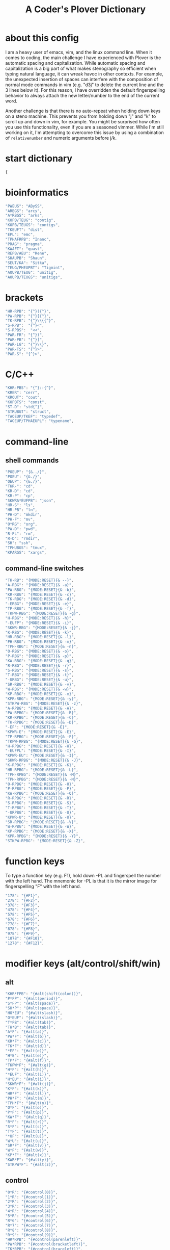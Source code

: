 #+TITLE: A Coder's Plover Dictionary
#+PROPERTY: header-args :tangle user.json

* about this config
I am a heavy user of emacs, vim, and the linux command line. When it comes to coding, the main challenge I have experienced with Plover is the automatic spacing and capitalization. While automatic spacing and capitalization is a big part of what makes stenography so efficient when typing natural language, it can wreak havoc in other contexts. For example, the unexpected insertion of spaces can interfere with the composition of normal mode commands in vim (e.g. "d3j" to delete the current line and the 3 lines below it). For this reason, I have overridden the default fingerspelling behavior to always attach the new letter/number to the end of the current word.

Another challenge is that there is no auto-repeat when holding down keys on a steno machine. This prevents you from holding down "j" and "k" to scroll up and down in vim, for example. You might be surprised how often you use this functionality, even if you are a seasoned vimmer. While I'm still working on it, I'm attempting to overcome this issue by using a combination of =relativenumber= and numeric arguments before j/k.
* start dictionary
#+BEGIN_SRC js
{
#+END_SRC
* bioinformatics
#+BEGIN_SRC js
"PWEUS": "ABySS",
"ARBGS": "arcs",
"A*RBGS": "arks",
"KOPB/TEUG": "contig",
"KOPB/TEUGS": "contigs",
"TKEUFT": "dist",
"EPL": "emc",
"TPHAFRPB": "Inanc",
"PRAG": "pragma",
"KWAFT": "quast",
"REPB/AEU": "Rene",
"SHAUPB": "Shaun",
"SEUT/KA": "Sitka",
"TEUG/PHEUPBT": "Tigmint",
"AOUPB/TEUG": "unitig",
"AOUPB/TEUGS": "unitigs",
#+END_SRC

* brackets
#+BEGIN_SRC js
"HR-RPB": "{^}({^}",
"PW-RPB": "{^}[{^}",
"TK-RPB": "{^}\\{{^}",
"S-RPB":  "{^}<",
"S-RPBS":  "<<",
"PWR-FR": "{^})",
"PWR-PB": "{^}]",
"PWR-LG": "{^}\\}",
"PWR-TS": "{^}>",
"PWR-S": "{^}>",
#+END_SRC
* C/C++
#+BEGIN_SRC js
"KHR-PBS": "{^}::{^}",
"KRER": "cerr",
"KROUT": "cout",
"KOPBTS": "const",
"ST-D": "std{^}",
"STRUBGT": "struct",
"TAOEUP/TKEF": "typedef",
"TAOEUP/TPHAEUPL": "typename",
#+END_SRC
* command-line
** shell commands
#+BEGIN_SRC js
"POEUP": "{&../}",
"POEU": "{&./}",
"OEUP": "{&./}",
"TKR-": "cd",
"KR-D": "cd",
"KR-P": "cp",
"SKWRA*EUFPB": "json",
"HR-S": "ls",
"HR-PB": "ln",
"PH-D": "mkdir",
"PH-F": "mv",
"O*RG": "org",
"PW-D": "pwd",
"R-PL": "rm",
"R-D": "rmdir",
"SH": "ssh",
"TPHUBGS": "tmux",
"KPARGS": "xargs",
#+END_SRC
** command-line switches
#+BEGIN_SRC js
"TK-RB": "{MODE:RESET}{& --}",
"A-RBG": "{MODE:RESET}{& -a}",
"PW-RBG": "{MODE:RESET}{& -b}",
"KR-RBG": "{MODE:RESET}{& -c}",
"TK-RBG": "{MODE:RESET}{& -d}",
"-ERBG": "{MODE:RESET}{& -e}",
"TP-RBG": "{MODE:RESET}{& -f}",
"TKPW-RBG": "{MODE:RESET}{& -g}",
"H-RBG": "{MODE:RESET}{& -h}",
"-EUFP": "{MODE:RESET}{& -i}",
"SKWR-RBG": "{MODE:RESET}{& -j}",
"K-RBG": "{MODE:RESET}{& -k}",
"HR-RBG": "{MODE:RESET}{& -l}",
"PH-RBG": "{MODE:RESET}{& -m}",
"TPH-RBG": "{MODE:RESET}{& -n}",
"O-RBG": "{MODE:RESET}{& -o}",
"P-RBG": "{MODE:RESET}{& -p}",
"KW-RBG": "{MODE:RESET}{& -q}",
"R-RBG": "{MODE:RESET}{& -r}",
"S-RBG": "{MODE:RESET}{& -s}",
"T-RBG": "{MODE:RESET}{& -t}",
"-URBG": "{MODE:RESET}{& -u}",
"SR-RBG": "{MODE:RESET}{& -v}",
"W-RBG": "{MODE:RESET}{& -w}",
"KP-RBG": "{MODE:RESET}{& -x}",
"KPR-RBG": "{MODE:RESET}{& -y}",
"STKPW-RBG": "{MODE:RESET}{& -z}",
"A-RPBG": "{MODE:RESET}{& -A}",
"PW-RPBG": "{MODE:RESET}{& -B}",
"KR-RPBG": "{MODE:RESET}{& -C}",
"TK-RPBG": "{MODE:RESET}{& -D}",
"-EF": "{MODE:RESET}{& -E}",
"KPWR-E": "{MODE:RESET}{& -E}",
"TP-RPBG": "{MODE:RESET}{& -F}",
"TKPW-RPBG": "{MODE:RESET}{& -G}",
"H-RPBG": "{MODE:RESET}{& -H}",
"-EUFPL": "{MODE:RESET}{& -I}",
"KPWR-EU": "{MODE:RESET}{& -I}",
"SKWR-RPBG": "{MODE:RESET}{& -J}",
"K-RPBG": "{MODE:RESET}{& -K}",
"HR-RPBG": "{MODE:RESET}{& -L}",
"TPH-RPBG": "{MODE:RESET}{& -M}",
"TPH-RPBG": "{MODE:RESET}{& -N}",
"O-RPBG": "{MODE:RESET}{& -O}",
"P-RPBG": "{MODE:RESET}{& -P}",
"KW-RPBG": "{MODE:RESET}{& -Q}",
"R-RPBG": "{MODE:RESET}{& -R}",
"S-RPBG": "{MODE:RESET}{& -S}",
"T-RPBG": "{MODE:RESET}{& -T}",
"-URPBG": "{MODE:RESET}{& -U}",
"KPWR-U": "{MODE:RESET}{& -U}",
"SR-RPBG": "{MODE:RESET}{& -V}",
"W-RPBG": "{MODE:RESET}{& -W}",
"KP-RPBG": "{MODE:RESET}{& -X}",
"KPR-RPBG": "{MODE:RESET}{& -Y}",
"STKPW-RPBG": "{MODE:RESET}{& -Z}",
#+END_SRC
* function keys
To type a function key (e.g. F1), hold down -PL and fingerspell the number with the left hand. The mnemonic for -PL is that it is the mirror image for fingerspelling "F" with the left hand.
#+BEGIN_SRC js
"178": "{#F1}",
"278": "{#F2}",
"378": "{#F3}",
"478": "{#F4}",
"578": "{#F5}",
"678": "{#F6}",
"778": "{#F7}",
"878": "{#F8}",
"978": "{#F9}",
"1078": "{#F10}",
"1278": "{#F12}",
#+END_SRC
* modifier keys (alt/control/shift/win)
** alt
#+BEGIN_SRC js
"KHR*FPB": "{#alt(shift(colon))}",
"P*FP": "{#alt(period)}",
"S*FP": "{#alt(space)}",
"SH*P": "{#alt(space)}",
"HO*EU": "{#alt(slash)}",
"O*EUF": "{#alt(slash)}",
"T*FB": "{#alt(tab)}",
"TH*B": "{#alt(tab)}",
"A*F": "{#alt(a)}",
"PW*F": "{#alt(b)}",
"KR*F": "{#alt(c)}",
"TK*F": "{#alt(d)}",
"*EF": "{#alt(e)}",
"H*E": "{#alt(e)}",
"TP*F": "{#alt(f)}",
"TKPW*F": "{#alt(g)}",
"H*F": "{#alt(h)}",
"*EUF": "{#alt(i)}",
"H*EU": "{#alt(i)}",
"SKWR*F": "{#alt(j)}",
"K*F": "{#alt(k)}",
"HR*F": "{#alt(l)}",
"PH*F": "{#alt(m)}",
"TPH*F": "{#alt(n)}",
"O*F": "{#alt(o)}",
"P*F": "{#alt(p)}",
"KW*F": "{#alt(q)}",
"R*F": "{#alt(r)}",
"S*F": "{#alt(s)}",
"T*F": "{#alt(t)}",
"*UF": "{#alt(u)}",
"W*U": "{#alt(u)}",
"SR*F": "{#alt(v)}",
"W*F": "{#alt(w)}",
"KP*F": "{#alt(x)}",
"KWR*F": "{#alt(y)}",
"STKPW*F": "{#alt(z)}",
#+END_SRC
** control
#+BEGIN_SRC js
"0*R": "{#control(0)}",
"1*R": "{#control(1)}",
"2*R": "{#control(2)}",
"3*R": "{#control(3)}",
"4*R": "{#control(4)}",
"5*R": "{#control(5)}",
"R*6": "{#control(6)}",
"R*7": "{#control(7)}",
"R*8": "{#control(8)}",
"R*9": "{#control(9)}",
"HR*RPB": "{#control(parenleft)}",
"PW*RPB": "{#control(bracketleft)}",
"TK*RPB": "{#control(braceleft)}",
"PWR*FR": "{#control(parenright)}",
"PWR*PB": "{#control(bracketright)}",
"PWR*LG": "{#control(braceright)}",
"KHR-R": "{#control(left)}",
"KHR-G": "{#control(right)}",
"KHR-P": "{#control(up)}",
"KHR-B": "{#control(down)}",
"R*EUPBS": "{#control(insert)}",
"R*T": "{#control(shift(plus))}",
"R*S": "{#control(minus)}",
"RO*EU": "{#control(slash)}",
"O*EUR": "{#control(slash)}",
"S*RP": "{#control(space)}",
"T*RB": "{#control(tab)}",
"TR*B": "{#control(tab)}",
"A*R": "{#control(a)}",
"PW*R": "{#control(b)}",
"KR*R": "{#control(c)}",
"TK*R": "{#control(d)}",
"R*E": "{#control(e)}",
"TP*R": "{#control(f)}",
"TKPW*R": "{#control(g)}",
"H*R": "{#control(h)}",
"*EUR": "{#control(i)}",
"R*EU": "{#control(i)}",
"SKWR*R": "{#control(j)}",
"K*R": "{#control(k)}",
"HR*R": "{#control(l)}",
"PH*R": "{#control(m)}",
"TPH*R": "{#control(n)}",
"O*R": "{#control(o)}",
"P*R": "{#control(p)}",
"KW*R": "{#control(q)}",
"R*R": "{#control(r)}",
"S*R": "{#control(s)}",
"T*R": "{#control(t)}",
"*UR": "{#control(u)}",
"R*U": "{#control(u)}",
"SR*R": "{#control(v)}",
"W*R": "{#control(w)}",
"KP*R": "{#control(x)}",
"KWR*R": "{#control(y)}",
"STKPW*R": "{#control(z)}",
#+END_SRC
** shift
#+BEGIN_SRC js
"SH*EUPBS": "{#shift(insert)}",
"SH*P": "{#shift(up)}",
"SH*B": "{#shift(down)}",
"SH*R": "{#shift(left)}",
"SH*G": "{#shift(right)}",
"SH*RB": "{#shift(control(left))}",
"SH*BG": "{#shift(control(right))}",
#+END_SRC
** win
#+BEGIN_SRC js
"*PB": "{#windows}",
"R*RPB": "{#windows(return)}",
"PWR*R": "{#windows(return)}",
"P*LG": "{#windows(up)}",
"K*LG": "{#windows(left)}",
"W*LG": "{#windows(down)}",
"R*LG": "{#windows(right)}",
"A*PB": "{#windows(a)}",
"PW*PB": "{#windows(b)}",
"KR*PB": "{#windows(c)}",
"TK*PB": "{#windows(d)}",
"*EPB": "{#windows(e)}",
"TP*PB": "{#windows(f)}",
"TKPW*PB": "{#windows(g)}",
"H*PB": "{#windows(h)}",
"*EUPB": "{#windows(i)}",
"SKWR*PB": "{#windows(j)}",
"K*PB": "{#windows(k)}",
"HR*PB": "{#windows(l)}",
"PH*PB": "{#windows(m)}",
"TPH*PB": "{#windows(n)}",
"O*PB": "{#windows(o)}",
"P*PB": "{#windows(p)}",
"KW*PB": "{#windows(q)}",
"R*PB": "{#windows(r)}",
"S*PB": "{#windows(s)}",
"T*PB": "{#windows(t)}",
"*UPB": "{#windows(u)}",
"SR*PB": "{#windows(v)}",
"W*PB": "{#windows(w)}",
"KP*PB": "{#windows(x)}",
"KWR*PB": "{#windows(y)}",
"STKPW*PB": "{#windows(z)}",
#+END_SRC
** win+shift
Same as the Windows key chords, but with the S key appended at the end.
#+BEGIN_SRC js
"A*PBS": "{#windows(shift(a))}",
"PW*PBS": "{#windows(shift(b))}",
"KR*PBS": "{#windows(shift(c))}",
"TK*PBS": "{#windows(shift(d))}",
"*EPBS": "{#windows(shift(e))}",
"TP*PBS": "{#windows(shift(f))}",
"TKPW*PBS": "{#windows(shift(g))}",
"H*PBS": "{#windows(shift(h))}",
"*EUPBS": "{#windows(shift(i))}",
"SKWR*PBS": "{#windows(shift(j))}",
"K*PBS": "{#windows(shift(k))}",
"HR*PBS": "{#windows(shift(l))}",
"PH*PBS": "{#windows(shift(m))}",
"TPH*PBS": "{#windows(shift(n))}",
"O*PBS": "{#windows(shift(o))}",
"P*PBS": "{#windows(shift(p))}",
"KW*PBS": "{#windows(shift(q))}",
"R*PBS": "{#windows(shift(r))}",
"S*PBS": "{#windows(shift(s))}",
"T*PBS": "{#windows(shift(t))}",
"*UPBS": "{#windows(shift(u))}",
"SR*PBS": "{#windows(shift(v))}",
"W*PBS": "{#windows(shift(w))}",
"KP*PBS": "{#windows(shift(x))}",
"KWR*PBS": "{#windows(shift(y))}",
"STKPW*PBS": "{#windows(shift(z))}",
#+END_SRC

* escape key

Pressing the number bar on its own triggers the Esc key. I love this mapping because the location is similar to the Escape key on a regular keyboard but is much easier to reach.

At the same time, pressing the number bar on its own also resets plover to its default mode.

#+BEGIN_SRC js
"#": "{#escape}{MODE:RESET}{MODE:LOWER}",
"#*": "{#escape}",
#+END_SRC
* fingerspelling
In this section, we override the default behavior of fingerspelling to attach all fingerspelled letters/symbols/numbers to the end of the current word. This prevents Plover's automatic spacing from interfering with the typing of normal mode commands in vim.
** letters
#+BEGIN_SRC js
"A*": "{^}a",
"PW*": "{^}b",
"KR*": "{^}c",
"TK*": "{^}d",
"*E": "{^}e",
"TP*": "{^}f",
"TKPW*": "{^}g",
"H*": "{^}h",
"*EU": "{^}i",
"SKWR*": "{^}j",
"K*": "{^}k",
"HR*": "{^}l",
"PH*": "{^}m",
"TPH*": "{^}n",
"O*": "{^}o",
"P*": "{^}p",
"KW*": "{^}q",
"R*": "{^}r",
"S*": "{^}s",
"T*": "{^}t",
"*U": "{^}u",
"SR*": "{^}v",
"W*": "{^}w",
"KP*": "{^}x",
"KWR*": "{^}y",
"STKPW*": "{^}z",
"A*P": "{MODE:RESET}{^}A",
"PW*P": "{MODE:RESET}{^}B",
"KR*P": "{MODE:RESET}{^}C",
"TK*P": "{MODE:RESET}{^}D",
"*EP": "{MODE:RESET}{^}E",
"P*E": "{MODE:RESET}{^}E",
"TP*P": "{MODE:RESET}{^}F",
"TKPW*P": "{MODE:RESET}{^}G",
"H*P": "{MODE:RESET}{^}H",
"*EUP": "{MODE:RESET}{^}I",
"P*EU": "{MODE:RESET}{^}I",
"SKWR*P": "{MODE:RESET}{^}J",
"K*P": "{MODE:RESET}{^}K",
"HR*P": "{MODE:RESET}{^}L",
"PH*P": "{MODE:RESET}{^}M",
"TPH*P": "{MODE:RESET}{^}N",
"O*P": "{MODE:RESET}{^}O",
"P*P": "{MODE:RESET}{^}P",
"KW*P": "{MODE:RESET}{^}Q",
"R*P": "{MODE:RESET}{^}R",
"S*P": "{MODE:RESET}{^}S",
"T*P": "{MODE:RESET}{^}T",
"*UP": "{MODE:RESET}{^}U",
"P*U": "{MODE:RESET}{^}U",
"SR*P": "{MODE:RESET}{^}V",
"W*P": "{MODE:RESET}{^}W",
"KP*P": "{MODE:RESET}{^}X",
"KWR*P": "{MODE:RESET}{^}Y",
"STKPW*P": "{MODE:RESET}{^}Z",
#+END_SRC
** numbers
#+BEGIN_SRC js
"0": "{^}0",
"1": "{^}1",
"2": "{^}2",
"3": "{^}3",
"4": "{^}4",
"5": "{^}5",
"6": "{^}6",
"7": "{^}7",
"8": "{^}8",
"9": "{^}9",
"10-EU": "{^}01",
"20-EU": "{^}02",
"30-EU": "{^}03",
"40-EU": "{^}04",
"50-EU": "{^}05",
"60-EU": "{^}06",
"70-EU": "{^}07",
"80-EU": "{^}08",
"90-EU": "{^}09",
"01-EU": "{^}10",
"12": "{^}12",
"13": "{^}13",
"14": "{^}14",
"15": "{^}15",
"16": "{^}16",
"17": "{^}17",
"18": "{^}18",
"19": "{^}19",
"02-EU": "{^}20",
"12-EU": "{^}21",
"23": "{^}23",
"24": "{^}24",
"25": "{^}25",
"26": "{^}26",
"27": "{^}27",
"28": "{^}28",
"29": "{^}29",
"03-EU": "{^}30",
"13-EU": "{^}31",
"23-EU": "{^}32",
"34": "{^}34",
"35": "{^}35",
"36": "{^}36",
"37": "{^}37",
"38": "{^}38",
"39": "{^}39",
#+END_SRC
** symbol chars (e.g. !, @, #)
Assign these to the number keys, similar to a normal keyboard, using the star key ("*") as the modifier.
#+BEGIN_SRC js
"0*": "{^})",
"1*": "{^}!",
"2*": "{^}@",
"3*": "{^}#",
"4*": "{^}$",
"5*": "{^}%",
"*6": "{^}^",
"*7": "{^}&",
"*8": "{^}*",
"*9": "{^}(",
#+END_SRC
** digrams

I find the ability to fingerspell digrams (two-letter combinations) to be very handy. For example, I have used various vim plugins for Firefox/Chrome (e.g. Vimperator, Vimium, VimFX, tridactyl) that allow keyboard navigation of hyperlinks by labeling the links with two-letter "hints".

The idea behind these chords is to fingerspell the first letter with the left hand as usual, and to use the right hand to fingerspell the second letter. The chords for fingerspelling the right hand are the mirror image of the chords for the left hand. For example, the right hand chord for "m" is -FP. Finally, all digram chords end with the Z key.

#+BEGIN_SRC js
"A-PBZ": "{^}ab",
"A-RGZ": "{^}ac",
"A-LGZ": "{^}ad",
"A-EZ": "{^}ae",
"A-PLZ": "{^}af",
"A-PBLGZ": "{^}ag",
"A-FZ": "{^}ah",
"A-EUZ": "{^}ai",
"A-RBGSZ": "{^}aj",
"A-GZ": "{^}ak",
"A-FRZ": "{^}al",
"A-FPZ": "{^}am",
"A-FPLZ": "{^}an",
"AO-Z": "{^}ao",
"A-PZ": "{^}ap",
"A-BGZ": "{^}aq",
"A-RZ": "{^}ar",
"A-SZ": "{^}as",
"A-LZ": "{^}at",
"A-UZ": "{^}au",
"A-RSZ": "{^}av",
"A-BZ": "{^}aw",
"A-PGZ": "{^}ax",
"A-RBGZ": "{^}ay",
"A-PBLGSZ": "{^}az",
"PWA-Z": "{^}ba",
"PW-PBZ": "{^}bb",
"PW-RGZ": "{^}bc",
"PW-LGZ": "{^}bd",
"PW-EZ": "{^}be",
"PW-PLZ": "{^}bf",
"PW-PBLGZ": "{^}bg",
"PW-FZ": "{^}bh",
"PW-EUZ": "{^}bi",
"PW-RBGSZ": "{^}bj",
"PW-GZ": "{^}bk",
"PW-FRZ": "{^}bl",
"PW-FPZ": "{^}bm",
"PW-FPLZ": "{^}bn",
"PWO-Z": "{^}bo",
"PW-PZ": "{^}bp",
"PW-BGZ": "{^}bq",
"PW-RZ": "{^}br",
"PW-SZ": "{^}bs",
"PW-LZ": "{^}bt",
"PW-UZ": "{^}bu",
"PW-RSZ": "{^}bv",
"PW-BZ": "{^}bw",
"PW-PGZ": "{^}bx",
"PW-RBGZ": "{^}by",
"PW-PBLGSZ": "{^}bz",
"KRA-Z": "{^}ca",
"KR-PBZ": "{^}cb",
"KR-RGZ": "{^}cc",
"KR-LGZ": "{^}cd",
"KR-EZ": "{^}ce",
"KR-PLZ": "{^}cf",
"KR-PBLGZ": "{^}cg",
"KR-FZ": "{^}ch",
"KR-EUZ": "{^}ci",
"KR-RBGSZ": "{^}cj",
"KR-GZ": "{^}ck",
"KR-FRZ": "{^}cl",
"KR-FPZ": "{^}cm",
"KR-FPLZ": "{^}cn",
"KRO-Z": "{^}co",
"KR-PZ": "{^}cp",
"KR-BGZ": "{^}cq",
"KR-RZ": "{^}cr",
"KR-SZ": "{^}cs",
"KR-LZ": "{^}ct",
"KR-UZ": "{^}cu",
"KR-RSZ": "{^}cv",
"KR-BZ": "{^}cw",
"KR-PGZ": "{^}cx",
"KR-RBGZ": "{^}cy",
"KR-PBLGSZ": "{^}cz",
"TKA-Z": "{^}da",
"TK-PBZ": "{^}db",
"TK-RGZ": "{^}dc",
"TK-LGZ": "{^}dd",
"TK-EZ": "{^}de",
"TK-PLZ": "{^}df",
"TK-PBLGZ": "{^}dg",
"TK-FZ": "{^}dh",
"TK-EUZ": "{^}di",
"TK-RBGSZ": "{^}dj",
"TK-GZ": "{^}dk",
"TK-FRZ": "{^}dl",
"TK-FPZ": "{^}dm",
"TK-FPLZ": "{^}dn",
"TKO-Z": "{^}do",
"TK-PZ": "{^}dp",
"TK-BGZ": "{^}dq",
"TK-RZ": "{^}dr",
"TK-SZ": "{^}ds",
"TK-LZ": "{^}dt",
"TK-UZ": "{^}du",
"TK-RSZ": "{^}dv",
"TK-BZ": "{^}dw",
"TK-PGZ": "{^}dx",
"TK-RBGZ": "{^}dy",
"TK-PBLGSZ": "{^}dz",
"EPBZ": "{^}eb",
"ERGZ": "{^}ec",
"ELGZ": "{^}ed",
"EPLZ": "{^}ef",
"EPBLGZ": "{^}eg",
"EFZ": "{^}eh",
"EEUZ": "{^}ei",
"ERBGSZ": "{^}ej",
"EGZ": "{^}ek",
"EFRZ": "{^}el",
"EFPZ": "{^}em",
"EFPLZ": "{^}en",
"EPZ": "{^}ep",
"EBGZ": "{^}eq",
"ERZ": "{^}er",
"ESZ": "{^}es",
"ELZ": "{^}et",
"EUZ": "{^}eu",
"ERSZ": "{^}ev",
"EBZ": "{^}ew",
"EPGZ": "{^}ex",
"ERBGZ": "{^}ey",
"EPBLGSZ": "{^}ez",
"TPA-Z": "{^}fa",
"TP-PBZ": "{^}fb",
"TP-RGZ": "{^}fc",
"TP-LGZ": "{^}fd",
"TP-EZ": "{^}fe",
"TP-PLZ": "{^}ff",
"TP-PBLGZ": "{^}fg",
"TP-FZ": "{^}fh",
"TP-EUZ": "{^}fi",
"TP-RBGSZ": "{^}fj",
"TP-GZ": "{^}fk",
"TP-FRZ": "{^}fl",
"TP-FPZ": "{^}fm",
"TP-FPLZ": "{^}fn",
"TPO-Z": "{^}fo",
"TP-PZ": "{^}fp",
"TP-BGZ": "{^}fq",
"TP-RZ": "{^}fr",
"TP-SZ": "{^}fs",
"TP-LZ": "{^}ft",
"TP-UZ": "{^}fu",
"TP-RSZ": "{^}fv",
"TP-BZ": "{^}fw",
"TP-PGZ": "{^}fx",
"TP-RBGZ": "{^}fy",
"TP-PBLGSZ": "{^}fz",
"TKPWA-Z": "{^}ga",
"TKPW-PBZ": "{^}gb",
"TKPW-RGZ": "{^}gc",
"TKPW-LGZ": "{^}gd",
"TKPW-EZ": "{^}ge",
"TKPW-PLZ": "{^}gf",
"TKPW-PBLGZ": "{^}gg",
"TKPW-FZ": "{^}gh",
"TKPW-EUZ": "{^}gi",
"TKPW-RBGSZ": "{^}gj",
"TKPW-GZ": "{^}gk",
"TKPW-FRZ": "{^}gl",
"TKPW-FPZ": "{^}gm",
"TKPW-FPLZ": "{^}gn",
"TKPWO-Z": "{^}go",
"TKPW-PZ": "{^}gp",
"TKPW-BGZ": "{^}gq",
"TKPW-RZ": "{^}gr",
"TKPW-SZ": "{^}gs",
"TKPW-LZ": "{^}gt",
"TKPW-UZ": "{^}gu",
"TKPW-RSZ": "{^}gv",
"TKPW-BZ": "{^}gw",
"TKPW-PGZ": "{^}gx",
"TKPW-RBGZ": "{^}gy",
"TKPW-PBLGSZ": "{^}gz",
"HA-Z": "{^}ha",
"H-PBZ": "{^}hb",
"H-RGZ": "{^}hc",
"H-LGZ": "{^}hd",
"H-EZ": "{^}he",
"H-PLZ": "{^}hf",
"H-PBLGZ": "{^}hg",
"H-FZ": "{^}hh",
"H-EUZ": "{^}hi",
"H-RBGSZ": "{^}hj",
"H-GZ": "{^}hk",
"H-FRZ": "{^}hl",
"H-FPZ": "{^}hm",
"H-FPLZ": "{^}hn",
"HO-Z": "{^}ho",
"H-PZ": "{^}hp",
"H-BGZ": "{^}hq",
"H-RZ": "{^}hr",
"H-SZ": "{^}hs",
"H-LZ": "{^}ht",
"H-UZ": "{^}hu",
"H-RSZ": "{^}hv",
"H-BZ": "{^}hw",
"H-PGZ": "{^}hx",
"H-RBGZ": "{^}hy",
"H-PBLGSZ": "{^}hz",
"EUPBZ": "{^}ib",
"EURGZ": "{^}ic",
"EULGZ": "{^}id",
"EUPLZ": "{^}if",
"EUPBLGZ": "{^}ig",
"EUFZ": "{^}ih",
"EUEUZ": "{^}ii",
"EURBGSZ": "{^}ij",
"EUGZ": "{^}ik",
"EUFRZ": "{^}il",
"EUFPZ": "{^}im",
"EUFPLZ": "{^}in",
"EUPZ": "{^}ip",
"EUBGZ": "{^}iq",
"EURZ": "{^}ir",
"EUSZ": "{^}is",
"EULZ": "{^}it",
"EUUZ": "{^}iu",
"EURSZ": "{^}iv",
"EUBZ": "{^}iw",
"EUPGZ": "{^}ix",
"EURBGZ": "{^}iy",
"EUPBLGSZ": "{^}iz",
"SKWRA-Z": "{^}ja",
"SKWR-PBZ": "{^}jb",
"SKWR-RGZ": "{^}jc",
"SKWR-LGZ": "{^}jd",
"SKWR-EZ": "{^}je",
"SKWR-PLZ": "{^}jf",
"SKWR-PBLGZ": "{^}jg",
"SKWR-FZ": "{^}jh",
"SKWR-EUZ": "{^}ji",
"SKWR-RBGSZ": "{^}jj",
"SKWR-GZ": "{^}jk",
"SKWR-FRZ": "{^}jl",
"SKWR-FPZ": "{^}jm",
"SKWR-FPLZ": "{^}jn",
"SKWRO-Z": "{^}jo",
"SKWR-PZ": "{^}jp",
"SKWR-BGZ": "{^}jq",
"SKWR-RZ": "{^}jr",
"SKWR-SZ": "{^}js",
"SKWR-LZ": "{^}jt",
"SKWR-UZ": "{^}ju",
"SKWR-RSZ": "{^}jv",
"SKWR-BZ": "{^}jw",
"SKWR-PGZ": "{^}jx",
"SKWR-RBGZ": "{^}jy",
"SKWR-PBLGSZ": "{^}jz",
"KA-Z": "{^}ka",
"K-PBZ": "{^}kb",
"K-RGZ": "{^}kc",
"K-LGZ": "{^}kd",
"K-EZ": "{^}ke",
"K-PLZ": "{^}kf",
"K-PBLGZ": "{^}kg",
"K-FZ": "{^}kh",
"K-EUZ": "{^}ki",
"K-RBGSZ": "{^}kj",
"K-GZ": "{^}kk",
"K-FRZ": "{^}kl",
"K-FPZ": "{^}km",
"K-FPLZ": "{^}kn",
"KO-Z": "{^}ko",
"K-PZ": "{^}kp",
"K-BGZ": "{^}kq",
"K-RZ": "{^}kr",
"K-SZ": "{^}ks",
"K-LZ": "{^}kt",
"K-UZ": "{^}ku",
"K-RSZ": "{^}kv",
"K-BZ": "{^}kw",
"K-PGZ": "{^}kx",
"K-RBGZ": "{^}ky",
"K-PBLGSZ": "{^}kz",
"HRA-Z": "{^}la",
"HR-PBZ": "{^}lb",
"HR-RGZ": "{^}lc",
"HR-LGZ": "{^}ld",
"HR-EZ": "{^}le",
"HR-PLZ": "{^}lf",
"HR-PBLGZ": "{^}lg",
"HR-FZ": "{^}lh",
"HR-EUZ": "{^}li",
"HR-RBGSZ": "{^}lj",
"HR-GZ": "{^}lk",
"HR-FRZ": "{^}ll",
"HR-FPZ": "{^}lm",
"HR-FPLZ": "{^}ln",
"HRO-Z": "{^}lo",
"HR-PZ": "{^}lp",
"HR-BGZ": "{^}lq",
"HR-RZ": "{^}lr",
"HR-SZ": "{^}ls",
"HR-LZ": "{^}lt",
"HR-UZ": "{^}lu",
"HR-RSZ": "{^}lv",
"HR-BZ": "{^}lw",
"HR-PGZ": "{^}lx",
"HR-RBGZ": "{^}ly",
"HR-PBLGSZ": "{^}lz",
"PHA-Z": "{^}ma",
"PH-PBZ": "{^}mb",
"PH-RGZ": "{^}mc",
"PH-LGZ": "{^}md",
"PH-EZ": "{^}me",
"PH-PLZ": "{^}mf",
"PH-PBLGZ": "{^}mg",
"PH-FZ": "{^}mh",
"PH-EUZ": "{^}mi",
"PH-RBGSZ": "{^}mj",
"PH-GZ": "{^}mk",
"PH-FRZ": "{^}ml",
"PH-FPZ": "{^}mm",
"PH-FPLZ": "{^}mn",
"PHO-Z": "{^}mo",
"PH-PZ": "{^}mp",
"PH-BGZ": "{^}mq",
"PH-RZ": "{^}mr",
"PH-SZ": "{^}ms",
"PH-LZ": "{^}mt",
"PH-UZ": "{^}mu",
"PH-RSZ": "{^}mv",
"PH-BZ": "{^}mw",
"PH-PGZ": "{^}mx",
"PH-RBGZ": "{^}my",
"PH-PBLGSZ": "{^}mz",
"TPHA-Z": "{^}na",
"TPH-PBZ": "{^}nb",
"TPH-RGZ": "{^}nc",
"TPH-LGZ": "{^}nd",
"TPH-EZ": "{^}ne",
"TPH-PLZ": "{^}nf",
"TPH-PBLGZ": "{^}ng",
"TPH-FZ": "{^}nh",
"TPH-EUZ": "{^}ni",
"TPH-RBGSZ": "{^}nj",
"TPH-GZ": "{^}nk",
"TPH-FRZ": "{^}nl",
"TPH-FPZ": "{^}nm",
"TPH-FPLZ": "{^}nn",
"TPHO-Z": "{^}no",
"TPH-PZ": "{^}np",
"TPH-BGZ": "{^}nq",
"TPH-RZ": "{^}nr",
"TPH-SZ": "{^}ns",
"TPH-LZ": "{^}nt",
"TPH-UZ": "{^}nu",
"TPH-RSZ": "{^}nv",
"TPH-BZ": "{^}nw",
"TPH-PGZ": "{^}nx",
"TPH-RBGZ": "{^}ny",
"TPH-PBLGSZ": "{^}nz",
"O-PBZ": "{^}ob",
"O-RGZ": "{^}oc",
"O-LGZ": "{^}od",
"O-EZ": "{^}oe",
"O-PLZ": "{^}of",
"O-PBLGZ": "{^}og",
"O-FZ": "{^}oh",
"O-EUZ": "{^}oi",
"O-RBGSZ": "{^}oj",
"O-GZ": "{^}ok",
"O-FRZ": "{^}ol",
"O-FPZ": "{^}om",
"O-FPLZ": "{^}on",
"O-PZ": "{^}op",
"O-BGZ": "{^}oq",
"O-RZ": "{^}or",
"O-SZ": "{^}os",
"O-LZ": "{^}ot",
"O-UZ": "{^}ou",
"O-RSZ": "{^}ov",
"O-BZ": "{^}ow",
"O-PGZ": "{^}ox",
"O-RBGZ": "{^}oy",
"O-PBLGSZ": "{^}oz",
"PA-Z": "{^}pa",
"P-PBZ": "{^}pb",
"P-RGZ": "{^}pc",
"P-LGZ": "{^}pd",
"P-EZ": "{^}pe",
"P-PLZ": "{^}pf",
"P-PBLGZ": "{^}pg",
"P-FZ": "{^}ph",
"P-EUZ": "{^}pi",
"P-RBGSZ": "{^}pj",
"P-GZ": "{^}pk",
"P-FRZ": "{^}pl",
"P-FPZ": "{^}pm",
"P-FPLZ": "{^}pn",
"PO-Z": "{^}po",
"P-PZ": "{^}pp",
"P-BGZ": "{^}pq",
"P-RZ": "{^}pr",
"P-SZ": "{^}ps",
"P-LZ": "{^}pt",
"P-UZ": "{^}pu",
"P-RSZ": "{^}pv",
"P-BZ": "{^}pw",
"P-PGZ": "{^}px",
"P-RBGZ": "{^}py",
"P-PBLGSZ": "{^}pz",
"KWA-Z": "{^}qa",
"KW-PBZ": "{^}qb",
"KW-RGZ": "{^}qc",
"KW-LGZ": "{^}qd",
"KW-EZ": "{^}qe",
"KW-PLZ": "{^}qf",
"KW-PBLGZ": "{^}qg",
"KW-FZ": "{^}qh",
"KW-EUZ": "{^}qi",
"KW-RBGSZ": "{^}qj",
"KW-GZ": "{^}qk",
"KW-FRZ": "{^}ql",
"KW-FPZ": "{^}qm",
"KW-FPLZ": "{^}qn",
"KWO-Z": "{^}qo",
"KW-PZ": "{^}qp",
"KW-BGZ": "{^}qq",
"KW-RZ": "{^}qr",
"KW-SZ": "{^}qs",
"KW-LZ": "{^}qt",
"KW-UZ": "{^}qu",
"KW-RSZ": "{^}qv",
"KW-BZ": "{^}qw",
"KW-PGZ": "{^}qx",
"KW-RBGZ": "{^}qy",
"KW-PBLGSZ": "{^}qz",
"RA-Z": "{^}ra",
"R-PBZ": "{^}rb",
"R-RGZ": "{^}rc",
"R-LGZ": "{^}rd",
"R-EZ": "{^}re",
"R-PLZ": "{^}rf",
"R-PBLGZ": "{^}rg",
"R-FZ": "{^}rh",
"R-EUZ": "{^}ri",
"R-RBGSZ": "{^}rj",
"R-GZ": "{^}rk",
"R-FRZ": "{^}rl",
"R-FPZ": "{^}rm",
"R-FPLZ": "{^}rn",
"RO-Z": "{^}ro",
"R-PZ": "{^}rp",
"R-BGZ": "{^}rq",
"R-RZ": "{^}rr",
"R-SZ": "{^}rs",
"R-LZ": "{^}rt",
"R-UZ": "{^}ru",
"R-RSZ": "{^}rv",
"R-BZ": "{^}rw",
"R-PGZ": "{^}rx",
"R-RBGZ": "{^}ry",
"R-PBLGSZ": "{^}rz",
"SA-Z": "{^}sa",
"S-PBZ": "{^}sb",
"S-RGZ": "{^}sc",
"S-LGZ": "{^}sd",
"S-EZ": "{^}se",
"S-PLZ": "{^}sf",
"S-PBLGZ": "{^}sg",
"S-FZ": "{^}sh",
"S-EUZ": "{^}si",
"S-RBGSZ": "{^}sj",
"S-GZ": "{^}sk",
"S-FRZ": "{^}sl",
"S-FPZ": "{^}sm",
"S-FPLZ": "{^}sn",
"SO-Z": "{^}so",
"S-PZ": "{^}sp",
"S-BGZ": "{^}sq",
"S-RZ": "{^}sr",
"S-SZ": "{^}ss",
"S-LZ": "{^}st",
"S-UZ": "{^}su",
"S-RSZ": "{^}sv",
"S-BZ": "{^}sw",
"S-PGZ": "{^}sx",
"S-RBGZ": "{^}sy",
"S-PBLGSZ": "{^}sz",
"TA-Z": "{^}ta",
"T-PBZ": "{^}tb",
"T-RGZ": "{^}tc",
"T-LGZ": "{^}td",
"T-EZ": "{^}te",
"T-PLZ": "{^}tf",
"T-PBLGZ": "{^}tg",
"T-FZ": "{^}th",
"T-EUZ": "{^}ti",
"T-RBGSZ": "{^}tj",
"T-GZ": "{^}tk",
"T-FRZ": "{^}tl",
"T-FPZ": "{^}tm",
"T-FPLZ": "{^}tn",
"TO-Z": "{^}to",
"T-PZ": "{^}tp",
"T-BGZ": "{^}tq",
"T-RZ": "{^}tr",
"T-SZ": "{^}ts",
"T-LZ": "{^}tt",
"T-UZ": "{^}tu",
"T-RSZ": "{^}tv",
"T-BZ": "{^}tw",
"T-PGZ": "{^}tx",
"T-RBGZ": "{^}ty",
"T-PBLGSZ": "{^}tz",
"UPBZ": "{^}ub",
"URGZ": "{^}uc",
"ULGZ": "{^}ud",
"UPLZ": "{^}uf",
"UPBLGZ": "{^}ug",
"UFZ": "{^}uh",
"UEUZ": "{^}ui",
"URBGSZ": "{^}uj",
"UGZ": "{^}uk",
"UFRZ": "{^}ul",
"UFPZ": "{^}um",
"UFPLZ": "{^}un",
"UPZ": "{^}up",
"UBGZ": "{^}uq",
"URZ": "{^}ur",
"USZ": "{^}us",
"ULZ": "{^}ut",
"UUZ": "{^}uu",
"URSZ": "{^}uv",
"UBZ": "{^}uw",
"UPGZ": "{^}ux",
"URBGZ": "{^}uy",
"UPBLGSZ": "{^}uz",
"SRA-Z": "{^}va",
"SR-PBZ": "{^}vb",
"SR-RGZ": "{^}vc",
"SR-LGZ": "{^}vd",
"SR-EZ": "{^}ve",
"SR-PLZ": "{^}vf",
"SR-PBLGZ": "{^}vg",
"SR-FZ": "{^}vh",
"SR-EUZ": "{^}vi",
"SR-RBGSZ": "{^}vj",
"SR-GZ": "{^}vk",
"SR-FRZ": "{^}vl",
"SR-FPZ": "{^}vm",
"SR-FPLZ": "{^}vn",
"SRO-Z": "{^}vo",
"SR-PZ": "{^}vp",
"SR-BGZ": "{^}vq",
"SR-RZ": "{^}vr",
"SR-SZ": "{^}vs",
"SR-LZ": "{^}vt",
"SR-UZ": "{^}vu",
"SR-RSZ": "{^}vv",
"SR-BZ": "{^}vw",
"SR-PGZ": "{^}vx",
"SR-RBGZ": "{^}vy",
"SR-PBLGSZ": "{^}vz",
"WA-Z": "{^}wa",
"W-PBZ": "{^}wb",
"W-RGZ": "{^}wc",
"W-LGZ": "{^}wd",
"W-EZ": "{^}we",
"W-PLZ": "{^}wf",
"W-PBLGZ": "{^}wg",
"W-FZ": "{^}wh",
"W-EUZ": "{^}wi",
"W-RBGSZ": "{^}wj",
"W-GZ": "{^}wk",
"W-FRZ": "{^}wl",
"W-FPZ": "{^}wm",
"W-FPLZ": "{^}wn",
"WO-Z": "{^}wo",
"W-PZ": "{^}wp",
"W-BGZ": "{^}wq",
"W-RZ": "{^}wr",
"W-SZ": "{^}ws",
"W-LZ": "{^}wt",
"W-UZ": "{^}wu",
"W-RSZ": "{^}wv",
"W-BZ": "{^}ww",
"W-PGZ": "{^}wx",
"W-RBGZ": "{^}wy",
"W-PBLGSZ": "{^}wz",
"KPA-Z": "{^}xa",
"KP-PBZ": "{^}xb",
"KP-RGZ": "{^}xc",
"KP-LGZ": "{^}xd",
"KP-EZ": "{^}xe",
"KP-PLZ": "{^}xf",
"KP-PBLGZ": "{^}xg",
"KP-FZ": "{^}xh",
"KP-EUZ": "{^}xi",
"KP-RBGSZ": "{^}xj",
"KP-GZ": "{^}xk",
"KP-FRZ": "{^}xl",
"KP-FPZ": "{^}xm",
"KP-FPLZ": "{^}xn",
"KPO-Z": "{^}xo",
"KP-PZ": "{^}xp",
"KP-BGZ": "{^}xq",
"KP-RZ": "{^}xr",
"KP-SZ": "{^}xs",
"KP-LZ": "{^}xt",
"KP-UZ": "{^}xu",
"KP-RSZ": "{^}xv",
"KP-BZ": "{^}xw",
"KP-PGZ": "{^}xx",
"KP-RBGZ": "{^}xy",
"KP-PBLGSZ": "{^}xz",
"KWRA-Z": "{^}ya",
"KWR-PBZ": "{^}yb",
"KWR-RGZ": "{^}yc",
"KWR-LGZ": "{^}yd",
"KWR-EZ": "{^}ye",
"KWR-PLZ": "{^}yf",
"KWR-PBLGZ": "{^}yg",
"KWR-FZ": "{^}yh",
"KWR-EUZ": "{^}yi",
"KWR-RBGSZ": "{^}yj",
"KWR-GZ": "{^}yk",
"KWR-FRZ": "{^}yl",
"KWR-FPZ": "{^}ym",
"KWR-FPLZ": "{^}yn",
"KWRO-Z": "{^}yo",
"KWR-PZ": "{^}yp",
"KWR-BGZ": "{^}yq",
"KWR-RZ": "{^}yr",
"KWR-SZ": "{^}ys",
"KWR-LZ": "{^}yt",
"KWR-UZ": "{^}yu",
"KWR-RSZ": "{^}yv",
"KWR-BZ": "{^}yw",
"KWR-PGZ": "{^}yx",
"KWR-RBGZ": "{^}yy",
"KWR-PBLGSZ": "{^}yz",
"STKPWA-Z": "{^}za",
"STKPW-PBZ": "{^}zb",
"STKPW-RGZ": "{^}zc",
"STKPW-LGZ": "{^}zd",
"STKPW-EZ": "{^}ze",
"STKPW-PLZ": "{^}zf",
"STKPW-PBLGZ": "{^}zg",
"STKPW-FZ": "{^}zh",
"STKPW-EUZ": "{^}zi",
"STKPW-RBGSZ": "{^}zj",
"STKPW-GZ": "{^}zk",
"STKPW-FRZ": "{^}zl",
"STKPW-FPZ": "{^}zm",
"STKPW-FPLZ": "{^}zn",
"STKPWO-Z": "{^}zo",
"STKPW-PZ": "{^}zp",
"STKPW-BGZ": "{^}zq",
"STKPW-RZ": "{^}zr",
"STKPW-SZ": "{^}zs",
"STKPW-LZ": "{^}zt",
"STKPW-UZ": "{^}zu",
"STKPW-RSZ": "{^}zv",
"STKPW-BZ": "{^}zw",
"STKPW-PGZ": "{^}zx",
"STKPW-RBGZ": "{^}zy",
"STKPW-PBLGSZ": "{^}zz",
#+END_SRC
* Plover meta commands
** capitalization

   Capitalize the next word.
#+BEGIN_SRC js
"KPA": "{MODE:RESET}{-|}",
#+END_SRC

Capitalize the next word and join it to the end of the current word (suppress automatic spacing).
#+BEGIN_SRC js
"KPA*": "{MODE:RESET}{^}{-|}",
#+END_SRC

Retroactively capitalize the last word.
#+BEGIN_SRC js
"KPA-D": "{MODE:RESET}{*-|}",
#+END_SRC

Make the next word all uppercase/lowercase.
#+BEGIN_SRC js
"HRO*ER": "{>}",
#+END_SRC

** dictionary lookup
  Open up Plover's handy reverse dictionary lookup dialog, where one can type (fingerspell) any word and see what steno chords generate that word.
#+BEGIN_SRC js
"TKHRUP": "{PLOVER:LOOKUP}",
#+END_SRC
** Plover modes (e.g. all-caps)
#+BEGIN_SRC js
"TK*PL": "{MODE:RESET}",
"R*PL": "{MODE:RESET}",
"P*PL": "{MODE:LOWER}{MODE:SET_SPACE:}",
"HR*PL": "{MODE:LOWER}{MODE:SET_SPACE: }",
"KR*PL": "{MODE:CAPS}{MODE:SET_SPACE:_}",
#+END_SRC
** spacing

   Retroactively lowercase/uppercase.
#+BEGIN_SRC js
"-FRD": "{MODE:RESET}{*>}",
"-RGD": "{MODE:RESET}{*<}",
#+END_SRC

Retroactively insert a space before the last word.
#+BEGIN_SRC js
"-FPD": "{MODE:RESET}{*?}",
"S-PD": "{MODE:RESET}{*?}",
#+END_SRC

Retroactively delete a space before the last word.
#+BEGIN_SRC js
"TK-FPD": "{*!}",
#+END_SRC

Attach the next word to the end of the current word.
#+BEGIN_SRC js
"SKHR-PB": "{^};",
#+END_SRC

* uncategorized
#+BEGIN_SRC js
"*T": "{*}",
"*FP": "{#space}",
"UFP": "{^}_{^}",
"TK-FP": "{^}",
"SPWR-TS": ">>",
"SPWR-S": ">>",
"KWA*L": "{^=^}",
"KWA*LS": "{^ = ^}",
"T-B": "{#tab}",
"T-PB": "{#shift(tab)}",
"TP-B": "{#shift(tab)}",
"STPH-T": "{#page_up}",
"STPH-S": "{#page_down}",
"*F": "{#page_up}",
"*R": "{#page_down}",
"*P": "{#home}",
"STPH-F": "{#home}",
"*L": "{#end}",
"STPH-L": "{#end}",
"KWH-EU": "{^ciw}{MODE:LOWER}{MODE:SET_SPACE: }{^}",
"KWH-A": "{^caw}{MODE:LOWER}{MODE:SET_SPACE: }{^}",
"KH-EUFR": "{^ci(}{MODE:LOWER}{MODE:SET_SPACE: }{^}",
"KH-AFR": "{^ca(}{MODE:LOWER}{MODE:SET_SPACE: }{^}",
"KH-EUGS": "{^ci\"}{MODE:LOWER}{MODE:SET_SPACE: }{^}",
"KH-AGS": "{^ca\"}{MODE:LOWER}{MODE:SET_SPACE: }{^}",
"R*EU": "i{MODE:RESET}{^}",
"HR*EU": "i{MODE:LOWER}{MODE:SET_SPACE: }{^}",
"KR*EU": "i{MODE:CAPS}{MODE:SET_SPACE:_}{^}",
"RA*": "a{MODE:RESET}{^}",
"PA*": "a{MODE:LOWER}{MODE:SET_SPACE:}{^}",
"HRA*": "a{MODE:LOWER}{MODE:SET_SPACE: }{^}",
"KRA*": "a{MODE:CAPS}{MODE:SET_SPACE:_}{^}",
"RO*": "o{MODE:RESET}{^}",
"PO*": "o{MODE:LOWER}{MODE:SET_SPACE:}{^}",
"HRO*": "o{MODE:LOWER}{MODE:SET_SPACE: }{^}",
"KRO*": "o{MODE:CAPS}{MODE:SET_SPACE:_}{^}",
"RO*P": "{MODE:RESET}{MODE:SET_SPACE:}O{MODE:RESET}{^}",
"PO*P": "{MODE:RESET}{MODE:SET_SPACE:}O{MODE:LOWER}{MODE:SET_SPACE:}{^}",
"HRO*P": "{MODE:RESET}{MODE:SET_SPACE:}O{MODE:LOWER}{MODE:SET_SPACE: }{^}",
"KRO*P": "{MODE:RESET}{MODE:SET_SPACE:}O{MODE:CAPS}{MODE:SET_SPACE:_}{^}",
"SKWR-L": "{#space j l}",
"SPA-Z": "{^}{#space a}",
"SP-PBZ": "{^}{#space b}",
"SP-RGZ": "{^}{#space c}",
"SP-LGZ": "{^}{#space d}",
"SP-EZ": "{^}{#space e}",
"SP-PLZ": "{^}{#space f}",
"SP-PBLGZ": "{^}{#space g}",
"SP-FZ": "{^}{#space h}",
"SP-EUZ": "{^}{#space i}",
"SP-RBGSZ": "{^}{#space j}",
"SP-GZ": "{^}{#space k}",
"SP-FRZ": "{^}{#space l}",
"SP-FPZ": "{^}{#space m}",
"SP-FPLZ": "{^}{#space n}",
"SPO-Z": "{^}{#space o}",
"SP-PZ": "{^}{#space p}",
"SP-BGZ": "{^}{#space q}",
"SP-RZ": "{^}{#space r}",
"SP-SZ": "{^}{#space s}",
"SP-LZ": "{^}{#space t}",
"SP-UZ": "{^}{#space u}",
"SP-RSZ": "{^}{#space v}",
"SP-BZ": "{^}{#space w}",
"SP-PGZ": "{^}{#space x}",
"SP-RBGZ": "{^}{#space y}",
"SP-PBLGSZ": "{^}{#space z}",
#+END_SRC
* vim
This section provides chords for jumping up or down a given number of lines in vim.

To jump by a certain number of lines, fingerspell the number as usual, but append the D/Z key to the chord to indicate up/down.

NOTE: The Plover dictionary format has the quirk that chords can not specified using the number key ("#"). For example, the chord "#S-Z" must be written as "1-Z" instead.

#+BEGIN_SRC js
"1-Z": "{^}1j",
"2-Z": "{^}2j",
"3-Z": "{^}3j",
"4-Z": "{^}4j",
"5-Z": "{^}5j",
"-6Z": "{^}6j",
"-7Z": "{^}7j",
"-8Z": "{^}8j",
"-9Z": "{^}9j",
"10-Z": "{^}10j",
"1*Z": "{^}11j",
"12-Z": "{^}12j",
"13-Z": "{^}13j",
"14-Z": "{^}14j",
"15-Z": "{^}15j",
"1-6Z": "{^}16j",
"1-7Z": "{^}17j",
"1-8Z": "{^}18j",
"1-9Z": "{^}19j",
"20-Z": "{^}20j",
"12-EUZ": "{^}21j",
"2*Z": "{^}22j",
"22-Z": "{^}22j",
"23-Z": "{^}23j",
"24-Z": "{^}24j",
"25-Z": "{^}25j",
"2-6Z": "{^}26j",
"2-7Z": "{^}27j",
"2-8Z": "{^}28j",
"2-9Z": "{^}29j",
"30-Z": "{^}30j",
"13-EUZ": "{^}31j",
"23-EUZ": "{^}32j",
"3*Z": "{^}33j",
"34-Z": "{^}34j",
"35-Z": "{^}35j",
"3-6Z": "{^}36j",
"3-7Z": "{^}37j",
"3-8Z": "{^}38j",
"3-9Z": "{^}39j",
"1-D": "{^}1k",
"2-D": "{^}2k",
"3-D": "{^}3k",
"4-D": "{^}4k",
"5-D": "{^}5k",
"-6D": "{^}6k",
"-7D": "{^}7k",
"-8D": "{^}8k",
"-9D": "{^}9k",
"10-D": "{^}10k",
"1*D": "{^}11k",
"12-D": "{^}12k",
"13-D": "{^}13k",
"14-D": "{^}14k",
"15-D": "{^}15k",
"1-6D": "{^}16k",
"1-7D": "{^}17k",
"1-8D": "{^}18k",
"1-9D": "{^}19k",
"20-D": "{^}20k",
"12-EUD": "{^}21k",
"2*D": "{^}22k",
"23-D": "{^}23k",
"24-D": "{^}24k",
"25-D": "{^}25k",
"2-6D": "{^}26k",
"2-7D": "{^}27k",
"2-8D": "{^}28k",
"2-9D": "{^}29k",
"30-D": "{^}30k",
"13-EUD": "{^}31k",
"23-EUD": "{^}32k",
"3*D": "{^}33k",
"34-D": "{^}34k",
"35-D": "{^}35k",
"3-6D": "{^}36k",
"3-7D": "{^}37k",
"3-8D": "{^}38k",
"3-9D": "{^}39k"
#+END_SRC

* end dictionary
#+BEGIN_SRC js
}
#+END_SRC
